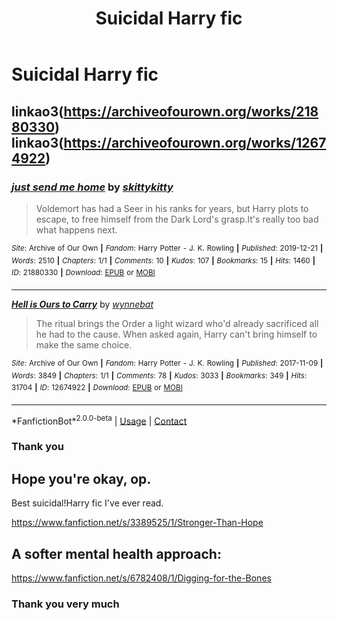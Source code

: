 #+TITLE: Suicidal Harry fic

* Suicidal Harry fic
:PROPERTIES:
:Author: Temporary_Hope7623
:Score: 2
:DateUnix: 1609706986.0
:DateShort: 2021-Jan-04
:END:

** linkao3([[https://archiveofourown.org/works/21880330]]) linkao3([[https://archiveofourown.org/works/12674922]])
:PROPERTIES:
:Author: Llolola
:Score: 1
:DateUnix: 1610226658.0
:DateShort: 2021-Jan-10
:END:

*** [[https://archiveofourown.org/works/21880330][*/just send me home/*]] by [[https://www.archiveofourown.org/users/skittykitty/pseuds/skittykitty][/skittykitty/]]

#+begin_quote
  Voldemort has had a Seer in his ranks for years, but Harry plots to escape, to free himself from the Dark Lord's grasp.It's really too bad what happens next.
#+end_quote

^{/Site/:} ^{Archive} ^{of} ^{Our} ^{Own} ^{*|*} ^{/Fandom/:} ^{Harry} ^{Potter} ^{-} ^{J.} ^{K.} ^{Rowling} ^{*|*} ^{/Published/:} ^{2019-12-21} ^{*|*} ^{/Words/:} ^{2510} ^{*|*} ^{/Chapters/:} ^{1/1} ^{*|*} ^{/Comments/:} ^{10} ^{*|*} ^{/Kudos/:} ^{107} ^{*|*} ^{/Bookmarks/:} ^{15} ^{*|*} ^{/Hits/:} ^{1460} ^{*|*} ^{/ID/:} ^{21880330} ^{*|*} ^{/Download/:} ^{[[https://archiveofourown.org/downloads/21880330/just%20send%20me%20home.epub?updated_at=1604029342][EPUB]]} ^{or} ^{[[https://archiveofourown.org/downloads/21880330/just%20send%20me%20home.mobi?updated_at=1604029342][MOBI]]}

--------------

[[https://archiveofourown.org/works/12674922][*/Hell is Ours to Carry/*]] by [[https://www.archiveofourown.org/users/wynnebat/pseuds/wynnebat][/wynnebat/]]

#+begin_quote
  The ritual brings the Order a light wizard who'd already sacrificed all he had to the cause. When asked again, Harry can't bring himself to make the same choice.
#+end_quote

^{/Site/:} ^{Archive} ^{of} ^{Our} ^{Own} ^{*|*} ^{/Fandom/:} ^{Harry} ^{Potter} ^{-} ^{J.} ^{K.} ^{Rowling} ^{*|*} ^{/Published/:} ^{2017-11-09} ^{*|*} ^{/Words/:} ^{3849} ^{*|*} ^{/Chapters/:} ^{1/1} ^{*|*} ^{/Comments/:} ^{78} ^{*|*} ^{/Kudos/:} ^{3033} ^{*|*} ^{/Bookmarks/:} ^{349} ^{*|*} ^{/Hits/:} ^{31704} ^{*|*} ^{/ID/:} ^{12674922} ^{*|*} ^{/Download/:} ^{[[https://archiveofourown.org/downloads/12674922/Hell%20is%20Ours%20to%20Carry.epub?updated_at=1599592901][EPUB]]} ^{or} ^{[[https://archiveofourown.org/downloads/12674922/Hell%20is%20Ours%20to%20Carry.mobi?updated_at=1599592901][MOBI]]}

--------------

*FanfictionBot*^{2.0.0-beta} | [[https://github.com/FanfictionBot/reddit-ffn-bot/wiki/Usage][Usage]] | [[https://www.reddit.com/message/compose?to=tusing][Contact]]
:PROPERTIES:
:Author: FanfictionBot
:Score: 1
:DateUnix: 1610226791.0
:DateShort: 2021-Jan-10
:END:


*** Thank you
:PROPERTIES:
:Author: Temporary_Hope7623
:Score: 1
:DateUnix: 1610233435.0
:DateShort: 2021-Jan-10
:END:


** Hope you're okay, op.

Best suicidal!Harry fic I've ever read.

[[https://www.fanfiction.net/s/3389525/1/Stronger-Than-Hope]]
:PROPERTIES:
:Author: shiju333
:Score: 1
:DateUnix: 1609711207.0
:DateShort: 2021-Jan-04
:END:


** A softer mental health approach:

[[https://www.fanfiction.net/s/6782408/1/Digging-for-the-Bones]]
:PROPERTIES:
:Author: shiju333
:Score: 1
:DateUnix: 1609711252.0
:DateShort: 2021-Jan-04
:END:

*** Thank you very much
:PROPERTIES:
:Author: Temporary_Hope7623
:Score: 1
:DateUnix: 1609759386.0
:DateShort: 2021-Jan-04
:END:
